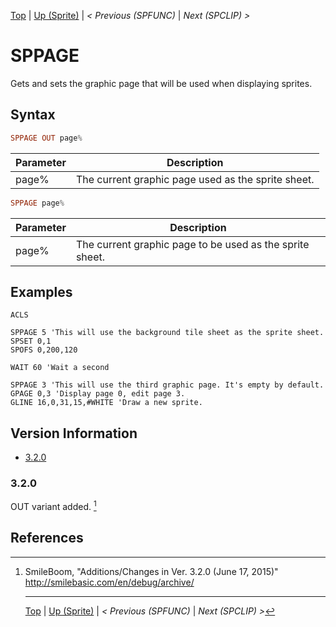#+TEMPLATE_VERSION: 1.12
#+OPTIONS: f:t

# PLATFORM INFO TEMPLATES
#+BEGIN_COMMENT
#+BEGIN_SRC diff
-⚠️ This feature is only available on 3DS
#+END_SRC
#+BEGIN_COMMENT # did I mention that org-ruby is broken
#+BEGIN_SRC diff
-⚠️ This feature is only available on Wii U
#+END_SRC
#+BEGIN_COMMENT
#+BEGIN_SRC diff
-⚠️ This feature is only available on Pasocom Mini
#+END_SRC
#+BEGIN_COMMENT
#+BEGIN_SRC diff
-⚠️ This feature is only available on *Starter
#+END_SRC
#+BEGIN_COMMENT
#+BEGIN_SRC diff
-⚠️ This feature is only available on Switch
#+END_SRC
#+END_COMMENT

# modify these to display the category name and link to the previous and next pages.
# REMEMBER TO COPY IT TO THE FOOTER AS WELL
[[/][Top]] | [[./][Up (Sprite)]] | [[SPFUNC.org][< Previous (SPFUNC)]] | [[SPCLIP.org][Next (SPCLIP) >]]

* SPPAGE
Gets and sets the graphic page that will be used when displaying sprites.

** Syntax
# no idea how this works, if anything's broken, I'm sorry
#+BEGIN_SRC haskell
SPPAGE OUT page%
#+END_SRC

# describe the arguments
| Parameter | Description                                        |
|-----------+----------------------------------------------------|
| page%     | The current graphic page used as the sprite sheet. |

#+BEGIN_SRC haskell
SPPAGE page%
#+END_SRC

# describe the arguments
| Parameter | Description                                              |
|-----------+----------------------------------------------------------|
| page%     | The current graphic page to be used as the sprite sheet. |

** Examples
#+BEGIN_SRC smilebasic
ACLS

SPPAGE 5 'This will use the background tile sheet as the sprite sheet.
SPSET 0,1
SPOFS 0,200,120

WAIT 60 'Wait a second

SPPAGE 3 'This will use the third graphic page. It's empty by default.
GPAGE 0,3 'Display page 0, edit page 3.
GLINE 16,0,31,15,#WHITE 'Draw a new sprite.
#+END_SRC

** Version Information
# include this table even if there is only one entry
+ [[#320][3.2.0]]
*** 3.2.0
OUT variant added. [fn:1]

** References
[fn:1] SmileBoom, "Additions/Changes in Ver. 3.2.0 (June 17, 2015)" http://smilebasic.com/en/debug/archive/

# If the page is longer than one screen height or so, add a navigation bar at the bottom of the page as well
# (if the page is short you may omit this)
-----
[[/][Top]] | [[./][Up (Sprite)]] | [[SPFUNC.org][< Previous (SPFUNC)]] | [[SPCLIP.org][Next (SPCLIP) >]]
